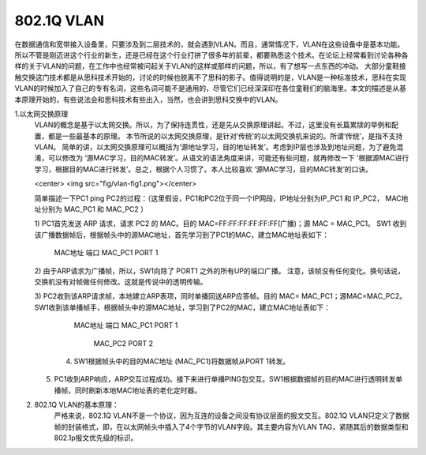 ============
802.1Q VLAN
============

在数据通信和宽带接入设备里，只要涉及到二层技术的，就会遇到VLAN。而且，通常情况下，VLAN在这些设备中是基本功能。所以不管是刚迈进这个行业的新生，还是已经在这个行业打拼了很多年的前辈，都要熟悉这个技术。在论坛上经常看到讨论各种各样的关于VLAN的问题，在工作中也经常被问起关于VLAN的这样或那样的问题，所以，有了想写一点东西的冲动。
大部分童鞋接触交换这门技术都是从思科技术开始的，讨论的时候也脱离不了思科的影子。值得说明的是，VLAN是一种标准技术，思科在实现VLAN的时候加入了自己的专有名词，这些名词可能不是通用的，尽管它们已经深深印在各位童鞋们的脑海里。本文的描述是从基本原理开始的，有些说法会和思科技术有些出入，当然，也会讲到思科交换中的VLAN。


1.以太网交换原理
     VLAN的概念是基于以太网交换。所以，为了保持连贯性，还是先从交换原理讲起。不过，这里没有长篇累牍的举例和配置，都是一些最基本的原理。 本节所说的以太网交换原理，是针对‘传统’的以太网交换机来说的。所谓‘传统’，是指不支持VLAN。
     简单的讲，以太网交换原理可以概括为‘源地址学习，目的地址转发’。考虑到IP层也涉及到地址问题，为了避免混淆，可以修改为 ‘源MAC学习，目的MAC转发’。从语文的语法角度来讲，可能还有些问题，就再修改一下 ‘根据源MAC进行学习，根据目的MAC进行转发’。总之，根据个人习惯了。本人比较喜欢 ‘源MAC学习，目的MAC转发’的口诀。
     
     <center> <img src="fig/vlan-fig1.png"></center>

     简单描述一下PC1 ping PC2的过程：（这里假设，PC1和PC2位于同一个IP网段，IP地址分别为IP_PC1 和 IP_PC2，
     MAC地址分别为 MAC_PC1 和 MAC_PC2 ）

     1) PC1首先发送 ARP 请求，请求 PC2 的 MAC。目的 MAC=FF:FF:FF:FF:FF:FF(广播)；源 MAC = MAC_PC1。
     SW1 收到该广播数据帧后，根据帧头中的源MAC地址，首先学习到了PC1的MAC，建立MAC地址表如下： 

                           MAC地址             端口
                           MAC_PC1             PORT 1

     2) 由于ARP请求为广播帧，所以，SW1向除了 PORT1 之外的所有UP的端口广播。
     注意，该帧没有任何变化。换句话说，交换机没有对帧做任何修改。这就是传说中的透明传输。
 
     3) PC2收到该ARP请求帧，本地建立ARP表项，同时单播回送ARP应答帧。目的 MAC= MAC_PC1；源MAC=MAC_PC2。
     SW1收到该单播帧手，根据帧头中的源MAC地址，学习到了PC2的MAC，建立MAC地址表如下：    
                           MAC地址             端口
                           MAC_PC1             PORT 1
 						   MAC_PC2             PORT 2

 	 4) SW1根据帧头中的目的MAC地址 (MAC_PC1)将数据帧从PORT 1转发。
 
     5) PC1收到ARP响应，ARP交互过程成功。接下来进行单播PING包交互。SW1根据数据帧的目的MAC进行透明转发单播帧，同时刷新本地MAC地址表的老化定时器。

2. 802.1Q VLAN的基本原理：
     严格来说，802.1Q VLAN不是一个协议，因为互连的设备之间没有协议层面的报文交互。802.1Q VLAN只定义了数据帧的封装格式，即，在以太网帧头中插入了4个字节的VLAN字段。其主要内容为VLAN TAG，紧随其后的数据类型和802.1p报文优先级的标识。

     
